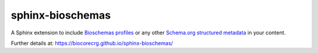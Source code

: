 =================
sphinx-bioschemas
=================

.. image:: https://badge.fury.io/py/sphinx-bioschemas.svg
   :target: https://pypi.org/project/sphinx-bioschemas/
   :alt: PyPI version

A Sphinx extension to include `Bioschemas profiles <https://bioschemas.org/>`_ or any other `Schema.org structured metadata <https://schema.org>`_ in your content.

Further details at: https://biocorecrg.github.io/sphinx-bioschemas/
